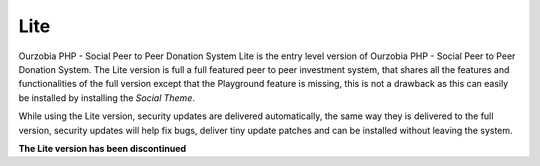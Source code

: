 ****
Lite
****

Ourzobia PHP - Social Peer to Peer Donation System Lite is the entry level version of Ourzobia PHP - Social Peer to Peer Donation System. The Lite version is full a full featured peer to peer investment system, that shares all the features and functionalities of the full version except that the Playground feature is missing, this is not a drawback as this can easily be installed by installing the `Social Theme`.

While using the Lite version, security updates are delivered automatically, the same way they is delivered to the full version, security updates will help fix bugs, deliver tiny update patches and can be installed without leaving the system.

**The Lite version has been discontinued**
